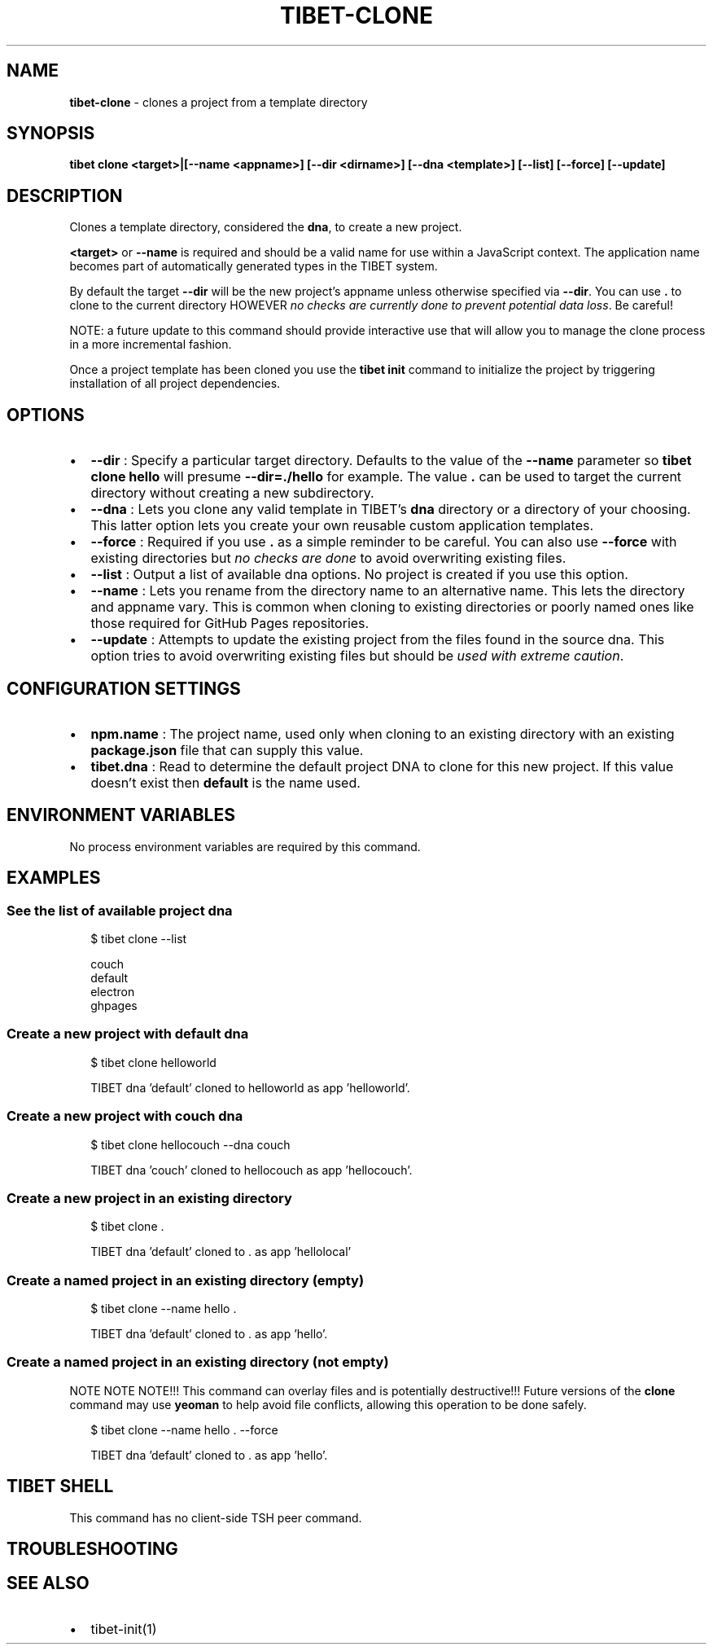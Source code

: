 .TH "TIBET\-CLONE" "1" "August 2020" "" ""
.SH "NAME"
\fBtibet-clone\fR \- clones a project from a template directory
.SH SYNOPSIS
.P
\fBtibet clone <target>|[\-\-name <appname>] [\-\-dir <dirname>] [\-\-dna <template>] [\-\-list] [\-\-force] [\-\-update]\fP
.SH DESCRIPTION
.P
Clones a template directory, considered the \fBdna\fP, to create a new project\.
.P
\fB<target>\fP or \fB\-\-name\fP is required and should be a valid name for use within a
JavaScript context\. The application name becomes part of automatically generated
types in the TIBET system\.
.P
By default the target \fB\-\-dir\fP will be the new project's appname unless otherwise
specified via \fB\-\-dir\fP\|\. You can use \fB\|\.\fP to clone to the current directory HOWEVER
\fIno checks are currently done to prevent potential data loss\fR\|\. Be careful!
.P
NOTE: a future update to this command should provide interactive use that
will allow you to manage the clone process in a more incremental fashion\.
.P
Once a project template has been cloned you use the \fBtibet init\fP command to
initialize the project by triggering installation of all project dependencies\.
.SH OPTIONS
.RS 0
.IP \(bu 2
\fB\-\-dir\fP :
Specify a particular target directory\. Defaults to the value of the \fB\-\-name\fP
parameter so \fBtibet clone hello\fP will presume \fB\-\-dir=\./hello\fP for example\. The
value \fB\|\.\fP can be used to target the current directory without creating a new
subdirectory\.
.IP \(bu 2
\fB\-\-dna\fP :
Lets you clone any valid template in TIBET's \fBdna\fP directory or a
directory of your choosing\. This latter option lets you create your own reusable
custom application templates\.
.IP \(bu 2
\fB\-\-force\fP :
Required if you use \fB\|\.\fP as a simple reminder to be careful\. You can also
use \fB\-\-force\fP with existing directories but \fIno checks are done\fR to avoid
overwriting existing files\.
.IP \(bu 2
\fB\-\-list\fP :
Output a list of available dna options\. No project is created if you use
this option\.
.IP \(bu 2
\fB\-\-name\fP :
Lets you rename from the directory name to an alternative name\. This lets
the directory and appname vary\. This is common when cloning to existing
directories or poorly named ones like those required for GitHub Pages
repositories\.
.IP \(bu 2
\fB\-\-update\fP :
Attempts to update the existing project from the files found in the source
dna\. This option tries to avoid overwriting existing files but should be \fIused
with extreme caution\fR\|\.

.RE
.SH CONFIGURATION SETTINGS
.RS 0
.IP \(bu 2
\fBnpm\.name\fP :
The project name, used only when cloning to an existing directory with an
existing \fBpackage\.json\fP file that can supply this value\.
.IP \(bu 2
\fBtibet\.dna\fP :
Read to determine the default project DNA to clone for this new project\. If
this value doesn't exist then \fBdefault\fP is the name used\.

.RE
.SH ENVIRONMENT VARIABLES
.P
No process environment variables are required by this command\.
.SH EXAMPLES
.SS See the list of available project dna
.P
.RS 2
.nf
$ tibet clone \-\-list

couch
default
electron
ghpages
.fi
.RE
.SS Create a new project with \fBdefault\fP dna
.P
.RS 2
.nf
$ tibet clone helloworld

TIBET dna 'default' cloned to helloworld as app 'helloworld'\.
.fi
.RE
.SS Create a new project with \fBcouch\fP dna
.P
.RS 2
.nf
$ tibet clone hellocouch \-\-dna couch

TIBET dna 'couch' cloned to hellocouch as app 'hellocouch'\.
.fi
.RE
.SS Create a new project in an existing directory
.P
.RS 2
.nf
$ tibet clone \.

TIBET dna 'default' cloned to \. as app 'hellolocal'
.fi
.RE
.SS Create a named project in an existing directory (empty)
.P
.RS 2
.nf
$ tibet clone \-\-name hello \.

TIBET dna 'default' cloned to \. as app 'hello'\.
.fi
.RE
.SS Create a named project in an existing directory (not empty)
.P
NOTE NOTE NOTE!!! This command can overlay files and is potentially
destructive!!! Future versions of the \fBclone\fP command may use \fByeoman\fP to help
avoid file conflicts, allowing this operation to be done safely\.
.P
.RS 2
.nf
$ tibet clone \-\-name hello \. \-\-force

TIBET dna 'default' cloned to \. as app 'hello'\.
.fi
.RE
.SH TIBET SHELL
.P
This command has no client\-side TSH peer command\.
.SH TROUBLESHOOTING
.SH SEE ALSO
.RS 0
.IP \(bu 2
tibet\-init(1)

.RE

